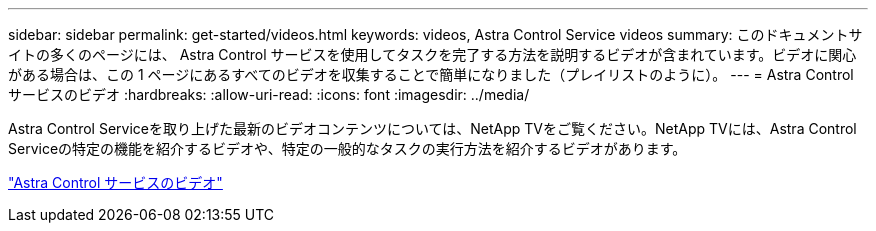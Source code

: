 ---
sidebar: sidebar 
permalink: get-started/videos.html 
keywords: videos, Astra Control Service videos 
summary: このドキュメントサイトの多くのページには、 Astra Control サービスを使用してタスクを完了する方法を説明するビデオが含まれています。ビデオに関心がある場合は、この 1 ページにあるすべてのビデオを収集することで簡単になりました（プレイリストのように）。 
---
= Astra Control サービスのビデオ
:hardbreaks:
:allow-uri-read: 
:icons: font
:imagesdir: ../media/


[role="lead"]
Astra Control Serviceを取り上げた最新のビデオコンテンツについては、NetApp TVをご覧ください。NetApp TVには、Astra Control Serviceの特定の機能を紹介するビデオや、特定の一般的なタスクの実行方法を紹介するビデオがあります。

https://www.netapp.tv/search/astra%20control%20service["Astra Control サービスのビデオ"^]

endif::gcp[]
